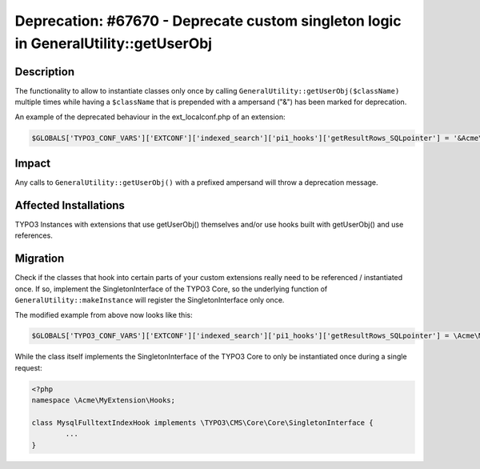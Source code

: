 ====================================================================================
Deprecation: #67670 - Deprecate custom singleton logic in GeneralUtility::getUserObj
====================================================================================

Description
===========

The functionality to allow to instantiate classes only once by calling ``GeneralUtility::getUserObj($className)`` multiple times while having a ``$className`` that is prepended with a ampersand ("&") has been marked for deprecation.


An example of the deprecated behaviour in the ext_localconf.php of an extension:

.. code-block:: php

	$GLOBALS['TYPO3_CONF_VARS']['EXTCONF']['indexed_search']['pi1_hooks']['getResultRows_SQLpointer'] = '&Acme\\MyExtension\\Hooks\\MysqlFulltextIndexHook';


Impact
======

Any calls to ``GeneralUtility::getUserObj()`` with a prefixed ampersand will throw a deprecation message.


Affected Installations
======================

TYPO3 Instances with extensions that use getUserObj() themselves and/or use hooks built with getUserObj() and use references.


Migration
=========

Check if the classes that hook into certain parts of your custom extensions really need to be referenced / instantiated once. If so, implement the SingletonInterface of the TYPO3 Core, so the underlying function of ``GeneralUtility::makeInstance`` will register the SingletonInterface only once.

The modified example from above now looks like this:

.. code-block:: php

	$GLOBALS['TYPO3_CONF_VARS']['EXTCONF']['indexed_search']['pi1_hooks']['getResultRows_SQLpointer'] = \Acme\MyExtension\Hooks\MysqlFulltextIndexHook::class;


While the class itself implements the SingletonInterface of the TYPO3 Core to only be instantiated once during a single request:

.. code-block:: php

	<?php
	namespace \Acme\MyExtension\Hooks;

	class MysqlFulltextIndexHook implements \TYPO3\CMS\Core\Core\SingletonInterface {
		...
	}
